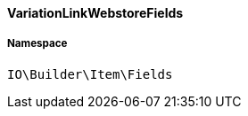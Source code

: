 :table-caption!:
:example-caption!:
:source-highlighter: prettify
:sectids!:

[[io__variationlinkwebstorefields]]
==== VariationLinkWebstoreFields





===== Namespace

`IO\Builder\Item\Fields`





